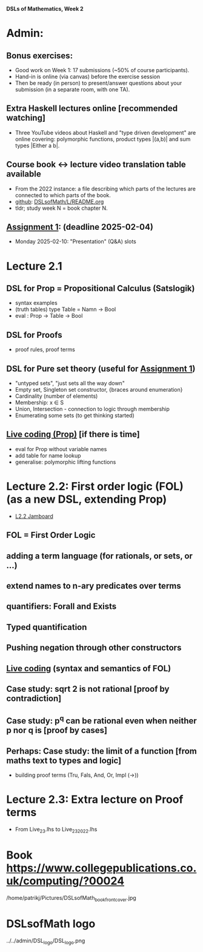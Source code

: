 *DSLs of Mathematics, Week 2*
* Admin:
** Bonus exercises:
+ Good work on Week 1: 17 submissions (~50% of course participants).
+ Hand-in is online (via canvas) before the exercise session
+ Then be ready (in person) to present/answer questions about your
  submission (in a separate room, with one TA).
** Extra Haskell lectures online [recommended watching]
+ Three YouTube videos about Haskell and "type driven development" are
  online covering: polymorphic functions, product types |(a,b)| and
  sum types |Either a b|.
** Course book <-> lecture video translation table available
+ From the 2022 instance: a file describing which parts of the
  lectures are connected to which parts of the book.
+ [[https://github.com/DSLsofMath/DSLsofMath/blob/master/L/README.org][github]]: [[file:../README.org][DSLsofMath/L/README.org]]
+ tldr; study week N = book chapter N.
** [[https://chalmers.instructure.com/courses/33098/assignments/101419][Assignment 1]]: (deadline 2025-02-04)
+ Monday 2025-02-10: "Presentation" (Q&A) slots
* Lecture 2.1
** DSL for Prop = Propositional Calculus (Satslogik)
+ syntax examples
+ (truth tables)
  type Table = Namn -> Bool
+ eval : Prop -> Table -> Bool
** DSL for Proofs
+ proof rules, proof terms
** DSL for Pure set theory (useful for [[https://chalmers.instructure.com/courses/33098/assignments/101419][Assignment 1]])
+ "untyped sets", "just sets all the way down"
+ Empty set, Singleton set constructor, {braces around enumeration}
+ Cardinality (number of elements)
+ Membership: x ∈ S
+ Union, Intersection - connection to logic through membership
+ Enumerating some sets (to get thinking started)
** [[file:Live_2_1.lhs][Live coding (Prop)]] [if there is time]
+ eval for Prop without variable names
+ add table for name lookup
+ generalise: polymorphic lifting functions






















* Lecture 2.2: First order logic (FOL) (as a new DSL, extending Prop)
+ [[https://jamboard.google.com/d/1aAzwgHktC5Ha2js9BPnv5IXTNGBrll3LLXpOhh-6rh8/viewer?f=0][L2.2 Jamboard]]
** FOL = First Order Logic
** adding a term language (for rationals, or sets, or ...)
** extend names to n-ary predicates over terms
** quantifiers: Forall and Exists
** Typed quantification
** Pushing negation through other constructors
** [[file:Live_2_2_2023.lhs][Live coding]] (syntax and semantics of FOL)
** Case study: sqrt 2 is not rational [proof by contradiction]
** Case study: p^q can be rational even when neither p nor q is [proof by cases]
** Perhaps: Case study: the limit of a function [from maths text to types and logic]
+ building proof terms (Tru, Fals, And, Or, Impl (->))
* Lecture 2.3: Extra lecture on Proof terms
+ From Live_2_3.lhs to Live_2_3_2022.lhs







































* Book https://www.collegepublications.co.uk/computing/?00024
/home/patrikj/Pictures/DSLsofMath_book_front_cover.jpg


















* DSLsofMath logo
../../admin/DSL_logo/DSL_logo.png


